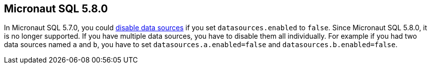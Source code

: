 == Micronaut SQL 5.8.0

In Micronaut SQL 5.7.0, you could <<jdbc-disable, disable data sources>> if you set `datasources.enabled` to `false`. Since Micronaut SQL 5.8.0, it is no longer supported. If you have multiple data sources, you have to disable them all individually. For example if you had two data sources named `a` and `b`, you have to set `datasources.a.enabled=false` and    `datasources.b.enabled=false`.